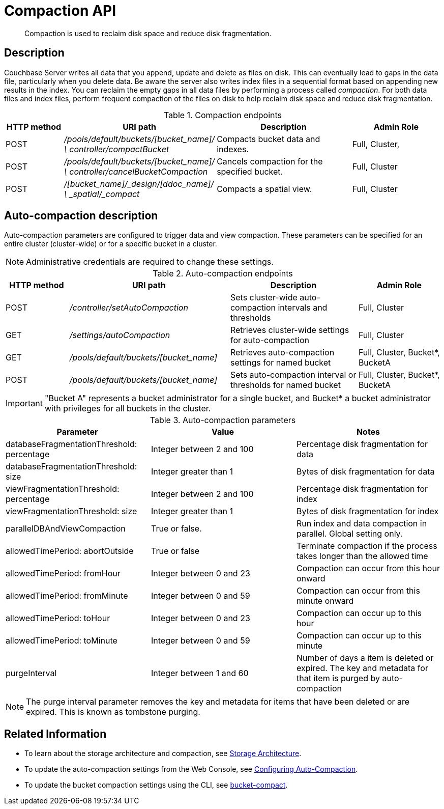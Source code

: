 [#reference_rest_compaction]
= Compaction API

[abstract]
Compaction is used to reclaim disk space and reduce disk fragmentation.

== Description

Couchbase Server writes all data that you append, update and delete as files on disk.
This can eventually lead to gaps in the data file, particularly when you delete data.
Be aware the server also writes index files in a sequential format based on appending new results in the index.
You can reclaim the empty gaps in all data files by performing a process called _compaction_.
For both data files and index files, perform frequent compaction of the files on disk to help reclaim disk space and reduce disk fragmentation.

.Compaction endpoints
[cols="100,200,241,159"]
|===
| HTTP method | URI path | Description | Admin Role

| POST
| [.path]_/pools/default/buckets/[bucket_name]/ \ controller/compactBucket_
| Compacts bucket data and indexes.
| Full, Cluster,

| POST
| [.path]_/pools/default/buckets/[bucket_name]/ \ controller/cancelBucketCompaction_
| Cancels compaction for the specified bucket.
| Full, Cluster

| POST
| [.path]_/[bucket_name]/_design/[ddoc_name]/ \ _spatial/_compact_
| Compacts a spatial view.
| Full, Cluster
|===

== Auto-compaction description

Auto-compaction parameters are configured to trigger data and view compaction.
These parameters can be specified for an entire cluster (cluster-wide) or for a specific bucket in a cluster.

NOTE: Administrative credentials are required to change these settings.

.Auto-compaction endpoints
[cols="100,254,202,131"]
|===
| HTTP method | URI path | Description | Admin Role

| POST
| [.path]_/controller/setAutoCompaction_
| Sets cluster-wide auto-compaction intervals and thresholds
| Full, Cluster

| GET
| [.path]_/settings/autoCompaction_
| Retrieves cluster-wide settings for auto-compaction
| Full, Cluster

| GET
| [.path]_/pools/default/buckets/[bucket_name]_
| Retrieves auto-compaction settings for named bucket
| Full, Cluster, Bucket*, BucketA

| POST
| [.path]_/pools/default/buckets/[bucket_name]_
| Sets auto-compaction interval or thresholds for named bucket
| Full, Cluster, Bucket*, BucketA
|===

IMPORTANT: "Bucket A" represents a bucket administrator for a single bucket, and Bucket* a bucket administrator with privileges for all buckets in the cluster.

.Auto-compaction parameters
|===
| Parameter | Value | Notes

| databaseFragmentationThreshold: percentage
| Integer between 2 and 100
| Percentage disk fragmentation for data

| databaseFragmentationThreshold: size
| Integer greater than 1
| Bytes of disk fragmentation for data

| viewFragmentationThreshold: percentage
| Integer between 2 and 100
| Percentage disk fragmentation for index

| viewFragmentationThreshold: size
| Integer greater than 1
| Bytes of disk fragmentation for index

| parallelDBAndViewCompaction
| True or false.
| Run index and data compaction in parallel.
Global setting only.

| allowedTimePeriod: abortOutside
| True or false
| Terminate compaction if the process takes longer than the allowed time

| allowedTimePeriod: fromHour
| Integer between 0 and 23
| Compaction can occur from this hour onward

| allowedTimePeriod: fromMinute
| Integer between 0 and 59
| Compaction can occur from this minute onward

| allowedTimePeriod: toHour
| Integer between 0 and 23
| Compaction can occur up to this hour

| allowedTimePeriod: toMinute
| Integer between 0 and 59
| Compaction can occur up to this minute

| purgeInterval
| Integer between 1 and 60
| Number of days a item is deleted or expired.
The key and metadata for that item is purged by auto-compaction
|===

NOTE: The purge interval parameter removes the key and metadata for items that have been deleted or are expired.
This is known as tombstone purging.

== Related Information

* To learn about the storage architecture and compaction, see xref:architecture:storage-architecture.adoc[Storage Architecture].
* To update the auto-compaction settings from the Web Console, see xref:settings:configure-compact-settings.adoc[Configuring Auto-Compaction].
* To update the bucket compaction settings using the CLI, see xref:cli:cbcli/couchbase-cli-bucket-compact.adoc[bucket-compact].
